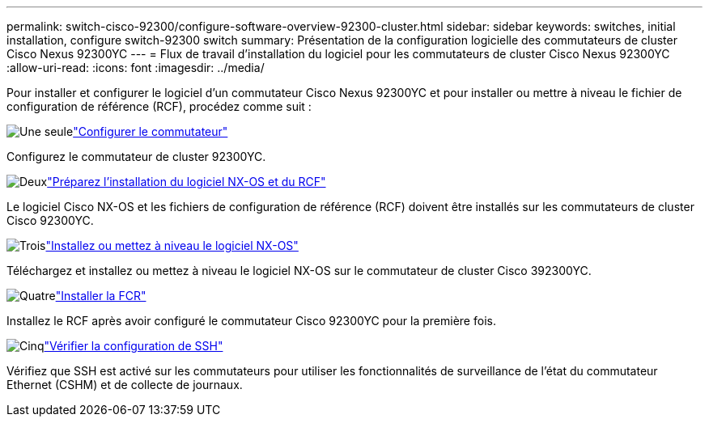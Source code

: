---
permalink: switch-cisco-92300/configure-software-overview-92300-cluster.html 
sidebar: sidebar 
keywords: switches, initial installation, configure switch-92300 switch 
summary: Présentation de la configuration logicielle des commutateurs de cluster Cisco Nexus 92300YC 
---
= Flux de travail d'installation du logiciel pour les commutateurs de cluster Cisco Nexus 92300YC
:allow-uri-read: 
:icons: font
:imagesdir: ../media/


[role="lead"]
Pour installer et configurer le logiciel d'un commutateur Cisco Nexus 92300YC et pour installer ou mettre à niveau le fichier de configuration de référence (RCF), procédez comme suit :

.image:https://raw.githubusercontent.com/NetAppDocs/common/main/media/number-1.png["Une seule"]link:configure-install-initial.html["Configurer le commutateur"]
[role="quick-margin-para"]
Configurez le commutateur de cluster 92300YC.

.image:https://raw.githubusercontent.com/NetAppDocs/common/main/media/number-2.png["Deux"]link:install-nxos-overview.html["Préparez l'installation du logiciel NX-OS et du RCF"]
[role="quick-margin-para"]
Le logiciel Cisco NX-OS et les fichiers de configuration de référence (RCF) doivent être installés sur les commutateurs de cluster Cisco 92300YC.

.image:https://raw.githubusercontent.com/NetAppDocs/common/main/media/number-3.png["Trois"]link:install-nxos-software.html["Installez ou mettez à niveau le logiciel NX-OS"]
[role="quick-margin-para"]
Téléchargez et installez ou mettez à niveau le logiciel NX-OS sur le commutateur de cluster Cisco 392300YC.

.image:https://raw.githubusercontent.com/NetAppDocs/common/main/media/number-4.png["Quatre"]link:install-the-rcf-file.html["Installer la FCR"]
[role="quick-margin-para"]
Installez le RCF après avoir configuré le commutateur Cisco 92300YC pour la première fois.

.image:https://raw.githubusercontent.com/NetAppDocs/common/main/media/number-5.png["Cinq"]link:configure-ssh-keys.html["Vérifier la configuration de SSH"]
[role="quick-margin-para"]
Vérifiez que SSH est activé sur les commutateurs pour utiliser les fonctionnalités de surveillance de l’état du commutateur Ethernet (CSHM) et de collecte de journaux.

